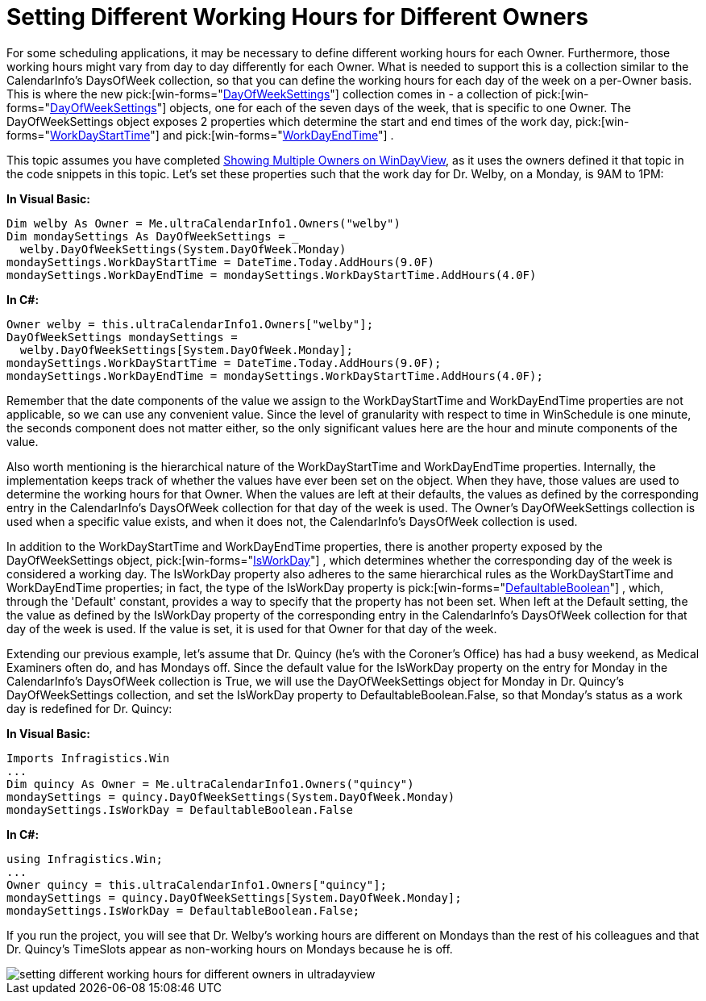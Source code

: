 ﻿////

|metadata|
{
    "name": "windayview-setting-different-working-hours-for-different-owners",
    "controlName": ["WinDayView"],
    "tags": ["How Do I","Tips and Tricks"],
    "guid": "{5221778A-3A44-4147-B91C-E8FAA94AB4D9}",  
    "buildFlags": [],
    "createdOn": "2007-02-05T12:35:24Z"
}
|metadata|
////

= Setting Different Working Hours for Different Owners

For some scheduling applications, it may be necessary to define different working hours for each Owner. Furthermore, those working hours might vary from day to day differently for each Owner. What is needed to support this is a collection similar to the CalendarInfo's DaysOfWeek collection, so that you can define the working hours for each day of the week on a per-Owner basis. This is where the new  pick:[win-forms="link:{ApiPlatform}win.ultrawinschedule{ApiVersion}~infragistics.win.ultrawinschedule.owner~dayofweeksettings.html[DayOfWeekSettings]"]  collection comes in - a collection of  pick:[win-forms="link:{ApiPlatform}win.ultrawinschedule{ApiVersion}~infragistics.win.ultrawinschedule.dayofweeksettings.html[DayOfWeekSettings]"]  objects, one for each of the seven days of the week, that is specific to one Owner. The DayOfWeekSettings object exposes 2 properties which determine the start and end times of the work day,  pick:[win-forms="link:{ApiPlatform}win.ultrawinschedule{ApiVersion}~infragistics.win.ultrawinschedule.dayofweeksettings~workdaystarttime.html[WorkDayStartTime]"]  and  pick:[win-forms="link:{ApiPlatform}win.ultrawinschedule{ApiVersion}~infragistics.win.ultrawinschedule.dayofweeksettings~workdayendtime.html[WorkDayEndTime]"] .

This topic assumes you have completed link:windayview-showing-multiple-owners-on-windayview.html[Showing Multiple Owners on WinDayView], as it uses the owners defined it that topic in the code snippets in this topic. Let's set these properties such that the work day for Dr. Welby, on a Monday, is 9AM to 1PM:

*In Visual Basic:*

----
Dim welby As Owner = Me.ultraCalendarInfo1.Owners("welby")
Dim mondaySettings As DayOfWeekSettings = _
  welby.DayOfWeekSettings(System.DayOfWeek.Monday)
mondaySettings.WorkDayStartTime = DateTime.Today.AddHours(9.0F)
mondaySettings.WorkDayEndTime = mondaySettings.WorkDayStartTime.AddHours(4.0F)
----

*In C#:*

----
Owner welby = this.ultraCalendarInfo1.Owners["welby"];
DayOfWeekSettings mondaySettings = 
  welby.DayOfWeekSettings[System.DayOfWeek.Monday];
mondaySettings.WorkDayStartTime = DateTime.Today.AddHours(9.0F);
mondaySettings.WorkDayEndTime = mondaySettings.WorkDayStartTime.AddHours(4.0F);
----

Remember that the date components of the value we assign to the WorkDayStartTime and WorkDayEndTime properties are not applicable, so we can use any convenient value. Since the level of granularity with respect to time in WinSchedule is one minute, the seconds component does not matter either, so the only significant values here are the hour and minute components of the value.

Also worth mentioning is the hierarchical nature of the WorkDayStartTime and WorkDayEndTime properties. Internally, the implementation keeps track of whether the values have ever been set on the object. When they have, those values are used to determine the working hours for that Owner. When the values are left at their defaults, the values as defined by the corresponding entry in the CalendarInfo's DaysOfWeek collection for that day of the week is used. The Owner's DayOfWeekSettings collection is used when a specific value exists, and when it does not, the CalendarInfo's DaysOfWeek collection is used.

In addition to the WorkDayStartTime and WorkDayEndTime properties, there is another property exposed by the DayOfWeekSettings object,  pick:[win-forms="link:{ApiPlatform}win.ultrawinschedule{ApiVersion}~infragistics.win.ultrawinschedule.timeslotsettings~isworkday.html[IsWorkDay]"] , which determines whether the corresponding day of the week is considered a working day. The IsWorkDay property also adheres to the same hierarchical rules as the WorkDayStartTime and WorkDayEndTime properties; in fact, the type of the IsWorkDay property is  pick:[win-forms="link:{ApiPlatform}win{ApiVersion}~infragistics.win.defaultableboolean.html[DefaultableBoolean]"] , which, through the 'Default' constant, provides a way to specify that the property has not been set. When left at the Default setting, the the value as defined by the IsWorkDay property of the corresponding entry in the CalendarInfo's DaysOfWeek collection for that day of the week is used. If the value is set, it is used for that Owner for that day of the week.

Extending our previous example, let's assume that Dr. Quincy (he's with the Coroner's Office) has had a busy weekend, as Medical Examiners often do, and has Mondays off. Since the default value for the IsWorkDay property on the entry for Monday in the CalendarInfo's DaysOfWeek collection is True, we will use the DayOfWeekSettings object for Monday in Dr. Quincy's DayOfWeekSettings collection, and set the IsWorkDay property to DefaultableBoolean.False, so that Monday's status as a work day is redefined for Dr. Quincy:

*In Visual Basic:*

----
Imports Infragistics.Win
...
Dim quincy As Owner = Me.ultraCalendarInfo1.Owners("quincy")
mondaySettings = quincy.DayOfWeekSettings(System.DayOfWeek.Monday)
mondaySettings.IsWorkDay = DefaultableBoolean.False
----

*In C#:*

----
using Infragistics.Win;
...
Owner quincy = this.ultraCalendarInfo1.Owners["quincy"];
mondaySettings = quincy.DayOfWeekSettings[System.DayOfWeek.Monday];
mondaySettings.IsWorkDay = DefaultableBoolean.False;
----

If you run the project, you will see that Dr. Welby's working hours are different on Mondays than the rest of his colleagues and that Dr. Quincy's TimeSlots appear as non-working hours on Mondays because he is off.

image::Images/WinCalendarInfo_Setting_Different_Working_Hours_for_Different_Owners_01.png[setting different working hours for different owners in ultradayview]